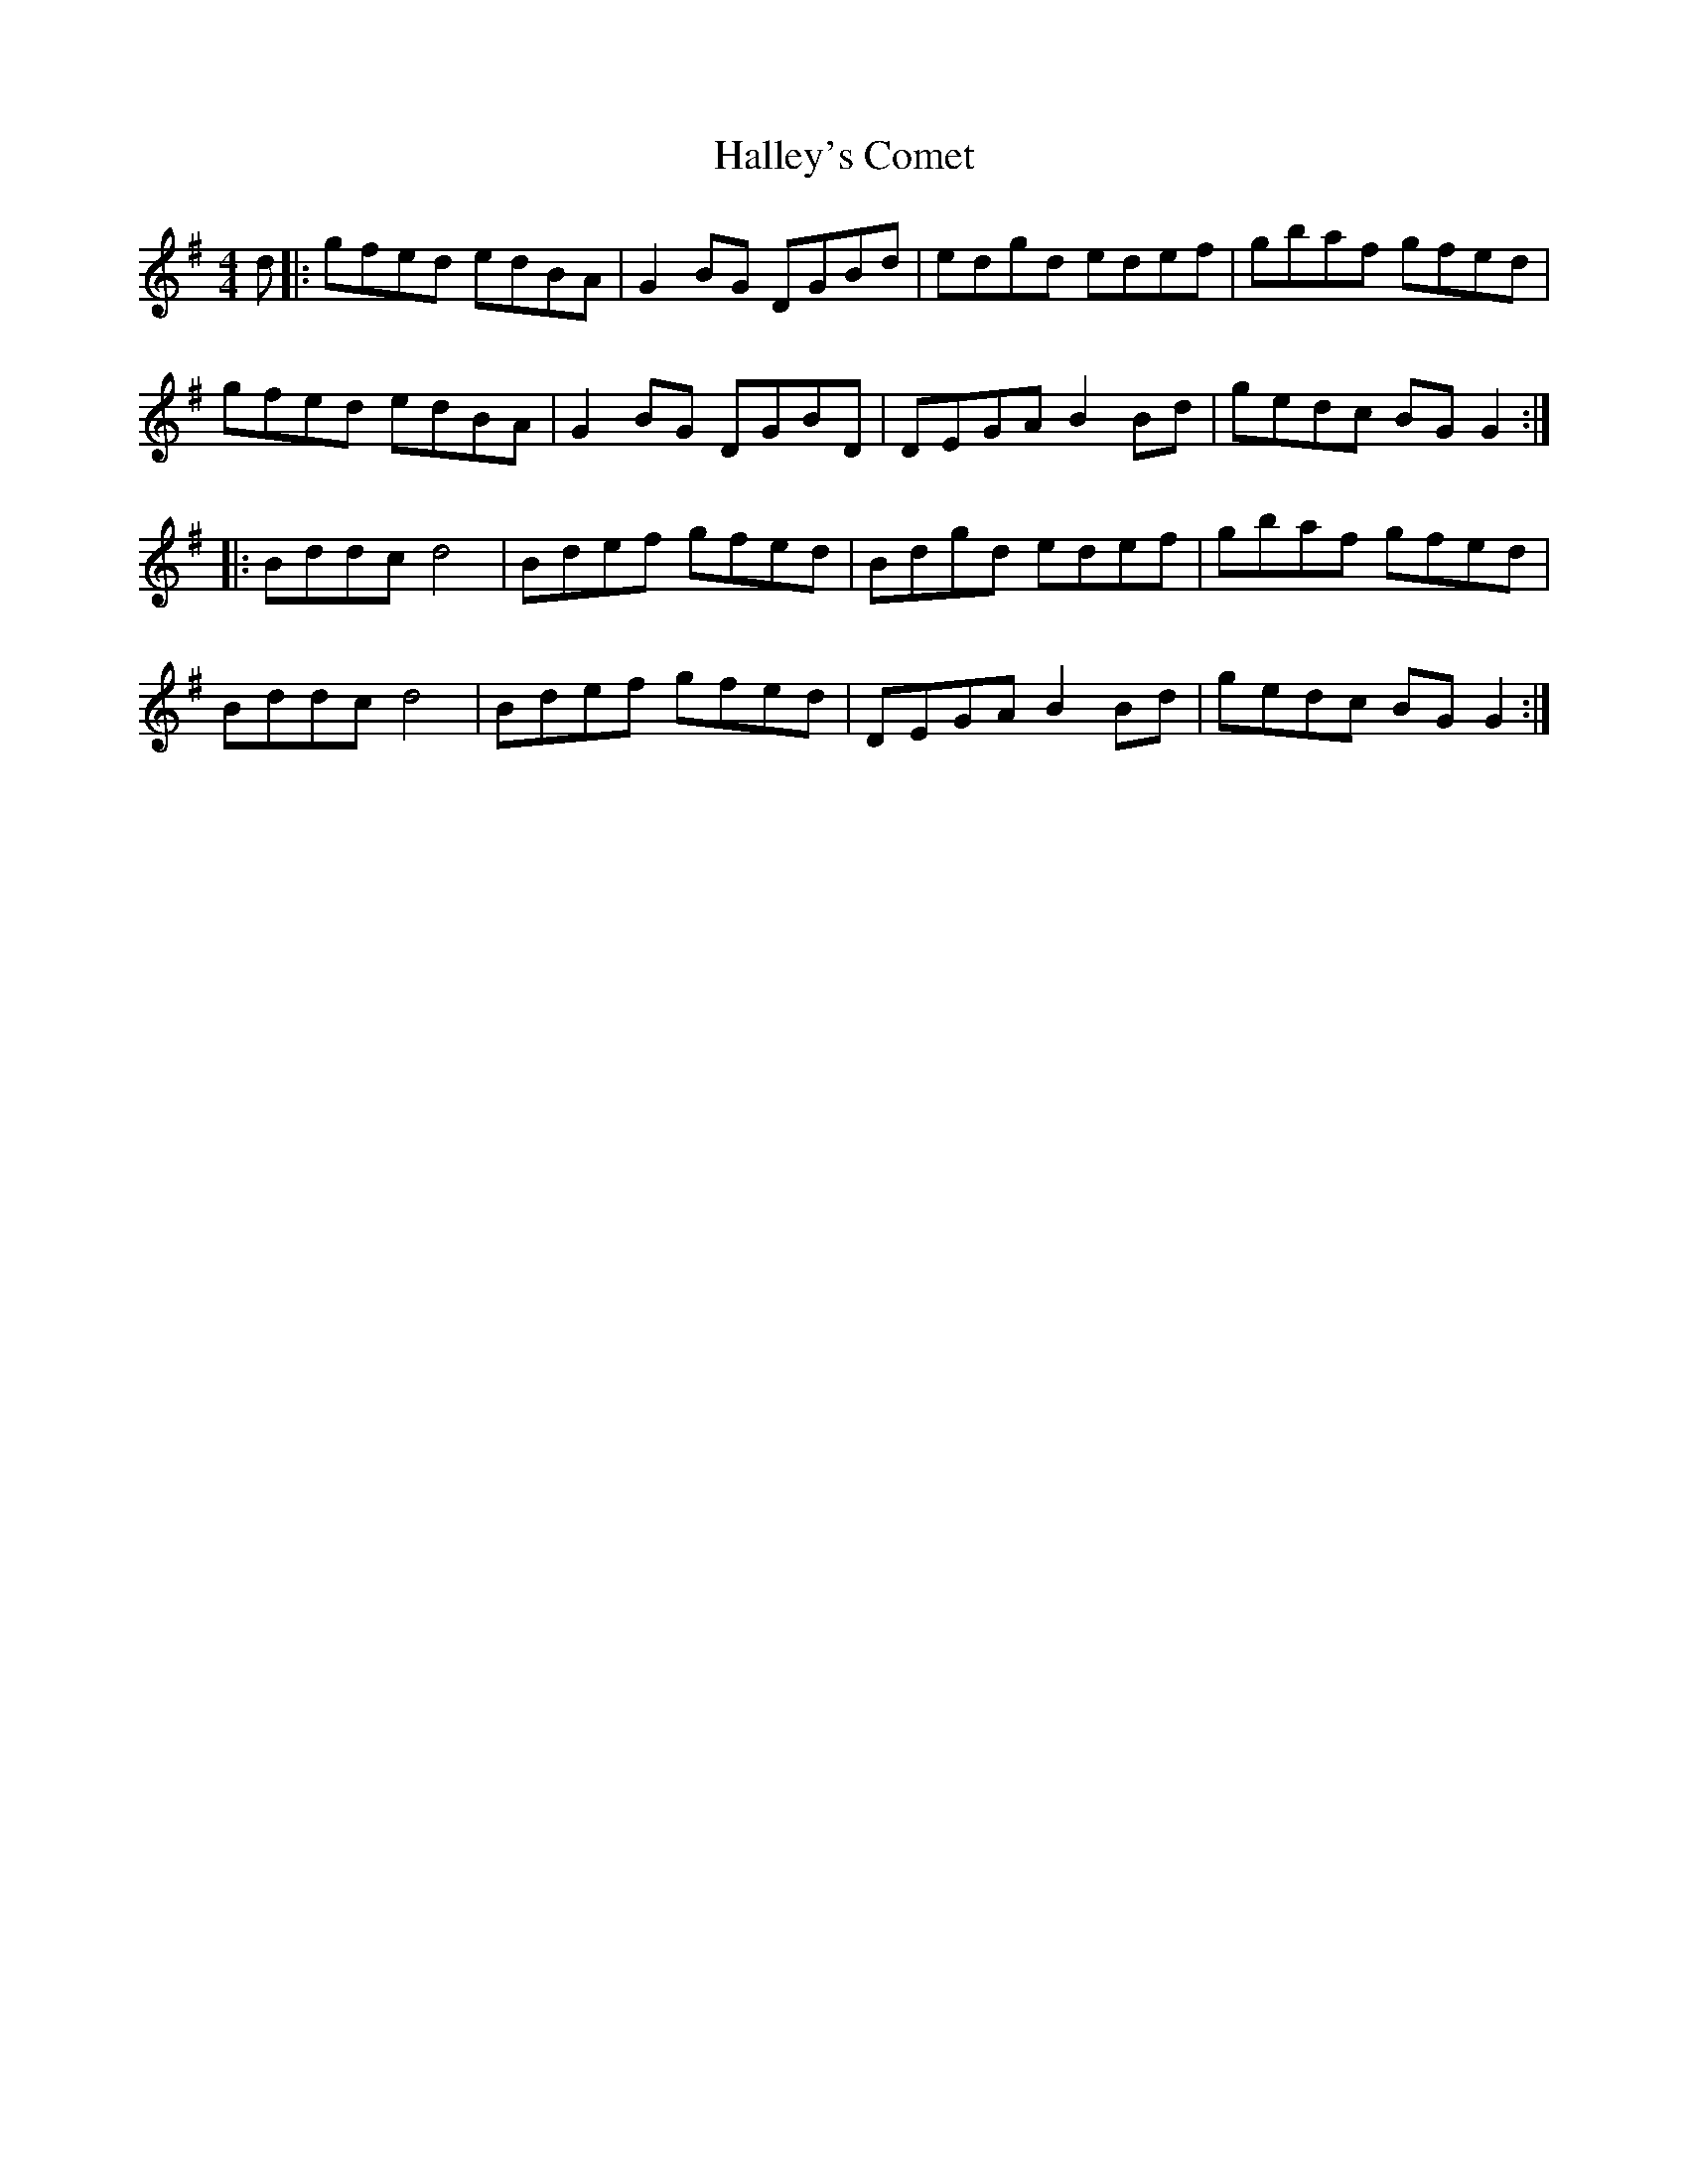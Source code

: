 X: 16530
T: Halley's Comet
R: reel
M: 4/4
K: Gmajor
d|:gfed edBA|G2BG DGBd|edgd edef|gbaf gfed|
gfed edBA|G2BG DGBD|DEGA B2Bd|gedc BGG2:|
|:Bddcd4|Bdef gfed|Bdgd edef|gbaf gfed|
Bddcd4|Bdef gfed|DEGA B2Bd|gedc BGG2:|

